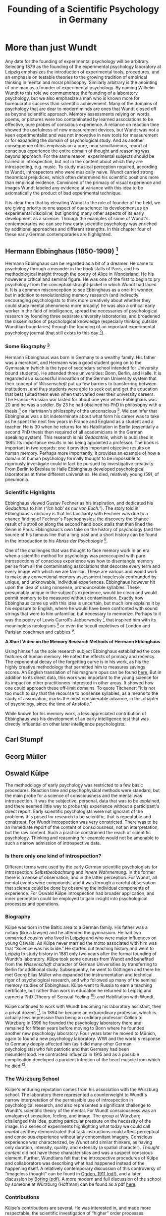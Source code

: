 #+Title: Founding of a Scientific Psychology in Germany
#+Options: timestamp:nil

* More than just Wundt

Any date for the founding of experimental psychology will be arbitrary. Selecting 1879 as the founding of the experimental psychology laboratory at Leipzig emphasizes the introduction of experimental tools, procedures, and an emphasis on testable theories to the growing tradition of empirical thinking in mental and moral philosophy. Similarly arbitrary is the anointing of one man as a founder of experimental psychology. By naming Wilhelm Wundt to this role we commemorate the founding of a laboratory psychology, but we also emphasize a man who is known more for bureaucratic success than scientific achievement. Many of the domains of psychology that are dear to modern minds are ones that Wundt closed off as beyond scientific approach. Memory assessments relying on words, poems, or pictures were too contaminated by learned associations to be effective, pure probes of conscious experience.  A reliance on reaction time showed the usefulness of new measurement devices, but Wundt was not a keen experimentalist and was not innovative in new tools for measurement or for expanding the domain of psychological study. And as another consequence of his emphasis on a pure, near simultaneous, report of conscious experience the entire domain of thought and reasoning was beyond approach.  For the same reason, experimental subjects should be trained in introspection, but not in the content about which they are introspecting, e.g. music. To study musical perception required, according to Wundt, introspectors who were musically naive. Wundt carried strong theoretical prejudices, which often determined his scientific positions more than empirical evidence. Convinced of the primacy of visual experience and images Wundt labeled any evidence at variance with this idea to be axiomatically the product of bad experimental technique. 

It is clear then that by elevating Wundt to the role of founder of the field, we are giving priority to one aspect of our science: its development as an experimental discipline; but ignoring many other aspects of its early development as a science. Through the examples of some of Wundt's contemporaries we can see how early scientific psychology was enriched by additional approaches and different strengths. In this chapter four of these early German contemporaries are highlighted. 

** Hermann Ebbinghaus (1850-1909) [fn:1]

#+Caption: Hermann Ebbinghaus
#+Attr_rst: :alt Hermann Ebbinghaus :width 200 :align center
[[./images/hermanEbbinghaus.jpg]]  

Hermann Ebbinghaus can be regarded as a bit of a dreamer. He came to psychology through a meander in the book stalls of Paris, and his methodological insight through the poetry of Alice in Wonderland. He his however a critical and seminal figure. He was one of the first to begin to pry psychology from the conceptual straight-jacket in which Wundt had laced it. It is a common misconception to see Ebbinghaus as a one-hit wonder, but in addition to revolutionizing memory research (and indirectly encouraging psychologists to think more creatively about whether they could study mental phenomena more broadly) he was also a critical early worker in the field of intelligence, spread the necessaries of psychological research by founding three separate university laboratories, and broadened the dissemination of psychological knowledge (especially thinking outside Wundtian boundaries) through the founding of an important experimental psychology journal (that still exists to this day [fn:2]). 

*** Some Biography [fn:4]

    Hermann Ebbinghaus was born in Germany to a wealthy family. His father was a merchant, and Hermann was a good student going on to the Gymnasium (which is the type of secondary school intended for University bound students). He attended three universities: Bonn, Berlin, and Halle. It is regarded as a successful innovation of the German University system that their concept of /Wissenschaft/ put up few barriers to transferring between institutions, and thus students were able to seek out and get the education that best suited them even when that varied over their university careers. The Franco-Prussian war lasted for about one year when Ebbinghaus was 20 and he was a soldier. By 23 he had obtained his PhD in philosophy with a thesis [fn:3] on Hartmann's philosophy of the unconscious [fn:5]. We can infer that Ebbinghaus was a bit indeterminate about what form his career was to take as he spent the next few years in France and England as a student and a teacher. He is 30 when he returns for his Habilitation in Berlin (essentially a second PhD thesis then required of all academicians in the German speaking system). This research is his /Gedachtnis/, which is published in 1885. Its importance results in his being appointed a professor. The book is important in two regards: one it provides important objective results on human memory. Perhaps more importantly, it provides an example of how a domain of human psychology formally thought to be impossible to rigorously investigate could in fact be pursued by investigative creativity. From Berlin to Breslau to Halle Ebbinghaus developed psychological laboratories at three different universities. He died, relatively young (59), of pneumonia. 

*** Scientific Highlights

    Ebbinghaus viewed Gustav Fechner as his inspiration, and dedicated his /Gedachtnis/ to him (/“Ich hab' es nur von Euch.”/). The story told in Ebbinghaus's obituary is that his familiarity with Fechner was due to a chance finding of Fechner's Psychophysics; the discovery the chance result of a stroll on along the second hand book stalls that then lined the Seine in Paris. Ebbinghaus's own take on the history of psychology (and the source of his famous line that a long past and a short history can be found in the introduction to his /Abriss der Psychologie/ [fn:6]. 

    One of the challenges that was thought to face memory work in an era when a scientific method for psychology was preoccupied with pure introspections of conscious experience was how to disentangle memory per se from all the contaminating associations that decorate every term and every image with which we are familiar. These are various and would work to make any conventional memory assessment hopelessly confounded by unique, and unknowable, individual experiences. Ebbinghaus however hit upon the idea of using nonsense, pronounceable syllables. These, presumably unique in the subject's experience, would be clean and would permit memory to be measured without contamination. Exactly how Ebbinghaus came up with this idea is uncertain, but much lore explains it by his exposure to English, where he would have been confronted with sound strings that were to him unfamiliar, but necessary to memorize. Perhaps to it was the poetry of Lewis Carroll's Jabberwocky [fn:7] that inspired him with its meaningless neologisms [fn:8] or even the occult expletives of London and Parisian coachmen and cabbies [fn:4]. 

*A Short Video on the Memory Research Methods of Hermann Ebbinghaus*

#+Begin_export rst
  .. raw:: html
  
       <iframe id="player" type="text/html" width="640" height="390" src="https://youtube.com/embed/TGGr5Uc8_Bw" frameborder="0"></iframe>

#+End_export

    Using himself as the sole research subject Ebbinghaus established the core features of human memory. He noted the effects of primacy and recency. The exponential decay of the forgetting curve is in his work, as his the highly creative methodology that permitted him to measures savings scores. An English translation of his magnum opus can be found [[https://archive.org/details/memorycontributi00ebbiuoft][here.]] But in addition to its direct data, this work was important to the young science for its impact on other practitioners interested in other areas. It showed how one could approach these off-limit domains. To quote Titchener: "It is not too much to say that the recourse to nonsense syllables, as a means to the study of association, marks the most considerable advance, in this chapter of psychology, since the time of Aristotle." 

    While known for his memory work, a less appreciated contribution of Ebbinghaus was his development of an early intelligence test that was directly influential on other later intelligence psychologists. 

** Carl Stumpf

** Georg Müller

** Oswald Külpe
   The methodology of early psychology was restricted to a few basic procedures. Reaction time and psychophysical methods were standard, but the main probe for a science of consciousness and the mental was introspection. It was the subjective, personal, data that was to be explained, and there seemed little way to probe this experience without a participant's direct report. Early scientific psychologists were not ignorant of the problems this posed for research to be scientific, that is repeatable and consistent. For Wundt introspection was very constricted. There was to be an immediate report of the content of consciousness, not an interpretation, but the raw content. Such a practice constrained the reach of scientific psychology. Thinking and reasoning for example would not be amenable to such a narrow admission of introspective data. 

*** Is there only one kind of introspection?

  Different terms were used by the early German scientific psychologists for introspection: /Selbstbeobachtung/ and /innere Wahrnemung/. In the former there is a sense of observation, and in the latter perception. For Wundt, all mental events were compounds, and it was through a careful observation that science could be done by observing the individual components of experience. For Oswald Külpe introspection had broader application, and inner perception could be employed to gain insight into psychological processes and operations. 


  #+CAPTION: Oswald Külpe:  Science was his bride.
  #+Attr_rst: :alt Oswald Külpe :width 200 :align center
  [[./images/kuelpe.jpg]]



*** Biography

  Külpe was born in the Baltic area to a German family. His father was a notary (like a lawyer) and he attended the gymnasium. He had two unmarried cousins who lived in Leipzig and who were major influences on young Oswald. As Külpe never married the motto associated with him was that “Science was his bride.” He started out teaching history and went to Leipzig to study history in 1881 only two years after the formal founding of Wundt's laboratory. Külpe took some courses from Wundt and benefited from the /Wissenschaft/ character of German Universities by transferring to Berlin for additional study. Subsequently, he went to Göttingen and there he met Georg Elias Müller who expanded the instrumentation and technical rigor of psychological research, and who followed up many of the seminal memory studies of Ebbinghaus. Külpe went to Russia to earn a teaching certificate, but rather than work in education he returned to Leipzig and earned a PhD (Theory of Sensual Feeling [fn:9]) and Habilitation with Wundt. 

  Külpe continued to work with Wundt becoming his laboratory assistant, then a privat dozent [fn:10]. In 1894 he became an extraordinary professor, which is actually less impressive than being an ordinary professor.  /Called/ to Würzburg in 1896 he founded the psychology laboratory there and remained for fifteen years before moving to Bonn where he founded another new psychology laboratory. Four years later he moved to Münich, again to found a new psychology laboratory. WWI and the world's response to Germany deeply affected him (as it did many other German psychologists) who felt patriotic and that  Germany had been misunderstood. He contracted influenza in 1915 and as a possible complication developed a purulent infection of the heart muscle from which he died [fn:11].

*** The Würzburg School
  Külpe's enduring reputation comes from his association with the Würzburg school. The laboratory there represented a counterweight to Wundt's narrow interpretation of the permissible use of introspection in psychological research, and also represented a significant challenge to Wundt's scientific theory of the mental. For Wundt consciousness was an amalgam of sensation, feeling, and image. The group at Würzburg challenged this idea, putting particular pressure on the necessity of the image. In a series of experiments highlighting what today we could call /mental set/ they demonstrated that task instructions could affect perceptual and conscious experience without any concomitant imagery. Conscious experience was characterized, by Wundt and similar thinkers, as having only duration, intensity, quality, and extensity (a spatial character). /Thought content/ did not have these characteristics and was a suspect conscious element. Further, Wundtians felt that the introspective procedures of Külpe and collaborators was describing what had happened instead of the happening itself. A relatively contemporary discussion of this controversy of "imageless thought" can be found in [[http://psycnet.apa.org/journals/bul/8/6/183.pdf][Ogden, 1911 (pdf)]], and a later discussion by [[http://psycnet.apa.org/journals/bul/50/3/169.pdf][Boring (pdf)]].  A more modern and full discussion of the school by someone at Würzburg (Hoffman) can be found as a pdf [[http://www.psychologie.uni-wuerzburg.de/w_schule/WSCHOOL2a.pdf][here]].

*** Contributions
 Külpe's contributions are several. He was interested in, and made more respectable, the scientific investigation of  “higher” order processes including the use of introspection to probe such entities as thinking - though he was perhaps not as involved in this as posterity emphasizes. He founded and equipped three labs in Germany, was widely regarded as one of the "nice guys" of the profession, and if he had not died relatively young, might have had a much larger influence on the course of the field. Given his character and his interests he could be regarded as a forerunner of a Cognitive Psychology, and he certainly was a direct influence on the psychologists who would go on to do seminal work in Gestalt psychology (Koffka and Werthemier) and Intelligence (Spearman). 




* Footnotes

[fn:11] Additional biographical and other material can be found in this article from the [[http://www.jstor.org/stable/1418592?Search=yes&resultItemClick=true&searchText=Oswald&searchText=K%25C3%25BClpe&searchText=and&searchText=the&searchText=W%25C3%25BCrzburg&searchText=school&searchUri=%252Faction%252FdoBasicSearch%253Facc%253Don%2526amp%253Bfc%253Doff%2526amp%253Bhp%253D25%2526amp%253Bprq%253Damerican%252Bjournal%252Bof%252Bpsychology%252B1951%2526amp%253Bwc%253Don%2526amp%253BQuery%253DOswald%252BK%2525C3%2525BClpe%252Band%252Bthe%252BW%2525C3%2525BCrzburg%252Bschool%2526amp%253Bso%253Drel&refreqid=search%253A62b72bcd23f6889f515f1a81fc7831b3&seq=1#page_scan_tab_contents][American Journal of Psychology, 1951]].

[fn:10] https://en.wikipedia.org/wiki/Privatdozent

[fn:9] Link to the thesis [German]  https://books.google.ca/books?id=G7I-AAAAYAAJ&printsec=frontcover&source=gbs_ge_summary_r&cad=0#v=onepage&q&f=false

[fn:1] Hermann Ebbinghaus photo [[http://vlp.mpiwg-berlin.mpg.de/vlpimages/images/img6059.jpg][credit]]. 

[fn:2] The journals home page is: https://us.hogrefe.com/products/journals/zeitschrift-fuer-psychologie and an editorial with some history and some discussion of the name change can be found here: http://dx.doi.org/10.1027/0044-3409.215.1.1 .

[fn:3] The thesis is available on line as a free [[https://books.google.ca/books?id=F_RbAAAAcAAJ&pg=PP3&lpg=PP3&dq=hartmannsche+philosophie&source=bl&ots=fSI4Z75ZwM&sig=F_LmVyDk30UoKdj-o_z6kb0EvFY&hl=en&sa=X&ved=0ahUKEwjEq9XVzJrUAhVj0YMKHYecBCUQ6AEILDAB#v=onepage&q=hartmannsche%20philosophie&f=false][book.]] 

[fn:4] Much good biographical material can be found in Ebbinghaus's obituary in the American Journal of Psychology. https://dx.doi.org/10.2307/1414874

[fn:5] This book was only recently published: https://en.wikipedia.org/wiki/Philosophy_of_the_Unconscious. An English translation is available [[https://archive.org/stream/philosophyuncon04hartgoog#page/n3/mode/1up][here]]. According to the foreword by the translator the book was published in 1868 by the then 27 year old philosopher. 

[fn:6] https://archive.org/stream/philosophyuncon04hartgoog#page/n3/mode/1up

[fn:7] A portion of Lewis Carrol's Jabberwocky from Alice Through the Looking Glass.

#+Begin_quote

Twas brillig, and the slithy toves

Did gyre and gimble in the wabe:

All mimsy were the borogoves,

And the mome raths outgrabe.
#+End_quote

[fn:8] Ebbinghaus may not have been the only early psychologist inspired by poetry as a method for studying memory. See also https://archive.org/stream/obliviscenceremi02ball#page/n14/mode/1up. 


#  LocalWords:  Wundt Hermann Ebbinghaus Külpe
